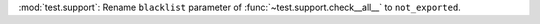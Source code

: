 :mod:`test.support`: Rename ``blacklist`` parameter of
:func:`~test.support.check__all__` to ``not_exported``.
